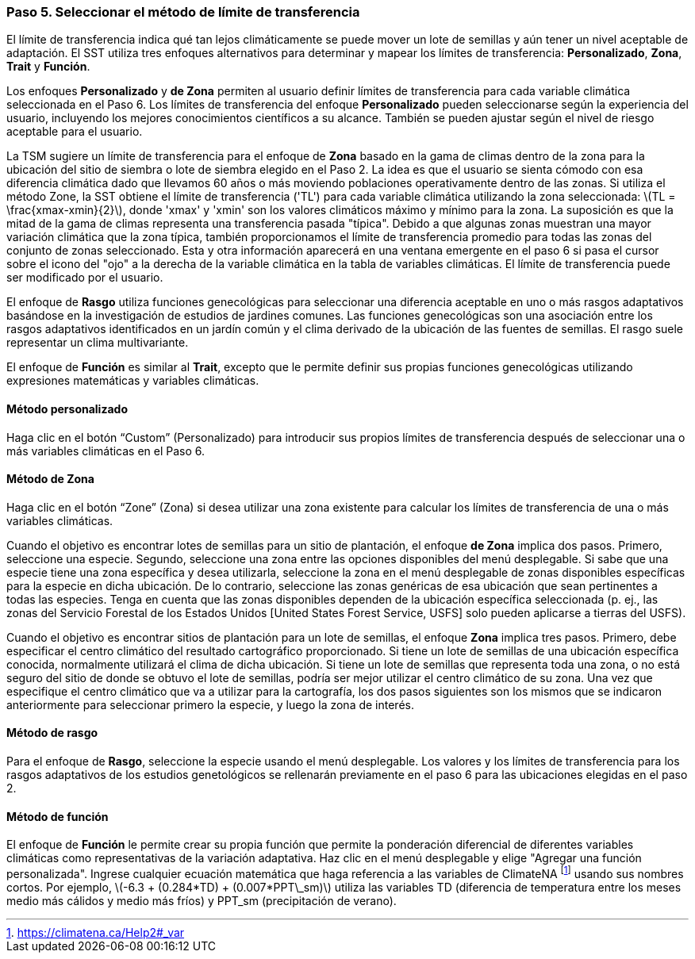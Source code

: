 === Paso 5. Seleccionar el método de límite de transferencia

El límite de transferencia indica qué tan lejos climáticamente se puede mover un lote de semillas y aún tener un nivel aceptable de adaptación. El SST utiliza tres enfoques alternativos para determinar y mapear los límites de transferencia: *Personalizado*, *Zona*, *Trait* y *Función*.

Los enfoques *Personalizado* y *de Zona* permiten al usuario definir límites de transferencia para cada variable climática seleccionada en el Paso 6. Los límites de transferencia del enfoque *Personalizado* pueden seleccionarse según la experiencia del usuario, incluyendo los mejores conocimientos científicos a su alcance. También se pueden ajustar según el nivel de riesgo aceptable para el usuario.

La TSM sugiere un límite de transferencia para el enfoque de *Zona* basado en la gama de climas dentro de la zona para la ubicación del sitio de siembra o lote de siembra elegido en el Paso 2. La idea es que el usuario se sienta cómodo con esa diferencia climática dado que llevamos 60 años o más moviendo poblaciones operativamente dentro de las zonas. Si utiliza el método Zone, la SST obtiene el límite de transferencia ('TL') para cada variable climática utilizando la zona seleccionada: latexmath:[TL = \frac{xmax-xmin}{2}], donde 'xmax' y 'xmin' son los valores climáticos máximo y mínimo para la zona. La suposición es que la mitad de la gama de climas representa una transferencia pasada "típica". Debido a que algunas zonas muestran una mayor variación climática que la zona típica, también proporcionamos el límite de transferencia promedio para todas las zonas del conjunto de zonas seleccionado. Esta y otra información aparecerá en una ventana emergente en el paso 6 si pasa el cursor sobre el icono del "ojo" a la derecha de la variable climática en la tabla de variables climáticas. El límite de transferencia puede ser modificado por el usuario.

El enfoque de *Rasgo* utiliza funciones genecológicas para seleccionar una diferencia aceptable en uno o más rasgos adaptativos basándose en la investigación de estudios de jardines comunes. Las funciones genecológicas son una asociación entre los rasgos adaptativos identificados en un jardín común y el clima derivado de la ubicación de las fuentes de semillas. El rasgo suele representar un clima multivariante.
 
El enfoque de *Función* es similar al *Trait*, excepto que le permite definir sus propias funciones genecológicas utilizando expresiones matemáticas y variables climáticas.

==== Método personalizado

Haga clic en el botón “Custom” (Personalizado) para introducir sus propios límites de transferencia después de seleccionar una o más variables climáticas en el Paso 6.

==== Método de Zona

Haga clic en el botón “Zone” (Zona) si desea utilizar una zona existente para calcular los límites de transferencia de una o más variables climáticas.

Cuando el objetivo es encontrar lotes de semillas para un sitio de plantación, el enfoque *de Zona* implica dos pasos. Primero, seleccione una especie. Segundo, seleccione una zona entre las opciones disponibles del menú desplegable. Si sabe que una especie tiene una zona específica y desea utilizarla, seleccione la zona en el menú desplegable de zonas disponibles específicas para la especie en dicha ubicación. De lo contrario, seleccione las zonas genéricas de esa ubicación que sean pertinentes a todas las especies. Tenga en cuenta que las zonas disponibles dependen de la ubicación específica seleccionada (p. ej., las zonas del Servicio Forestal de los Estados Unidos [United States Forest Service, USFS] solo pueden aplicarse a tierras del USFS).

Cuando el objetivo es encontrar sitios de plantación para un lote de semillas, el enfoque *Zona* implica tres pasos. Primero, debe especificar el centro climático del resultado cartográfico proporcionado. Si tiene un lote de semillas de una ubicación específica conocida, normalmente utilizará el clima de dicha ubicación. Si tiene un lote de semillas que representa toda una zona, o no está seguro del sitio de donde se obtuvo el lote de semillas, podría ser mejor utilizar el centro climático de su zona. Una vez que especifique el centro climático que va a utilizar para la cartografía, los dos pasos siguientes son los mismos que se indicaron anteriormente para seleccionar primero la especie, y luego la zona de interés.

==== Método de rasgo

Para el enfoque de *Rasgo*, seleccione la especie usando el menú desplegable. Los valores y los límites de transferencia para los rasgos adaptativos de los estudios genetológicos se rellenarán previamente en el paso 6 para las ubicaciones elegidas en el paso 2.

==== Método de función

El enfoque de *Función* le permite crear su propia función que permite la ponderación diferencial de diferentes variables climáticas como representativas de la variación adaptativa. Haz clic en el menú desplegable y elige "Agregar una función personalizada". Ingrese cualquier ecuación matemática que haga referencia a las variables de ClimateNA footnote:[https://climatena.ca/Help2#_var] usando sus nombres cortos. Por ejemplo, latexmath:[-6.3 + (0.284*TD) + (0.007*PPT\_sm)] utiliza las variables TD (diferencia de temperatura entre los meses medio más cálidos y medio más fríos) y PPT_sm (precipitación de verano).

